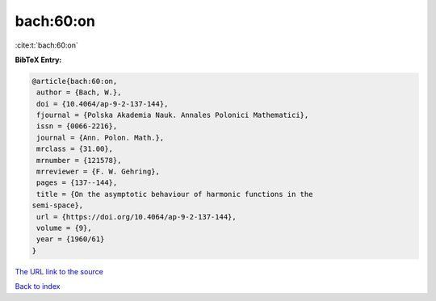 bach:60:on
==========

:cite:t:`bach:60:on`

**BibTeX Entry:**

.. code-block:: bibtex

   @article{bach:60:on,
    author = {Bach, W.},
    doi = {10.4064/ap-9-2-137-144},
    fjournal = {Polska Akademia Nauk. Annales Polonici Mathematici},
    issn = {0066-2216},
    journal = {Ann. Polon. Math.},
    mrclass = {31.00},
    mrnumber = {121578},
    mrreviewer = {F. W. Gehring},
    pages = {137--144},
    title = {On the asymptotic behaviour of harmonic functions in the
   semi-space},
    url = {https://doi.org/10.4064/ap-9-2-137-144},
    volume = {9},
    year = {1960/61}
   }
`The URL link to the source <ttps://doi.org/10.4064/ap-9-2-137-144}>`_


`Back to index <../By-Cite-Keys.html>`_
